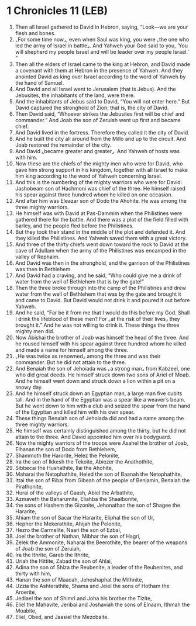 * 1 Chronicles 11 (LEB)
:PROPERTIES:
:ID: LEB/13-1CH11
:END:

1. Then all Israel gathered to David in Hebron, saying, “Look—we are your flesh and bones.
2. ⌞For some time now⌟, even when Saul was king, you were ⌞the one who led the army of Israel in battle⌟. And Yahweh your God said to you, ‘You will shepherd my people Israel and will be leader over my people Israel.’ ”
3. Then all the elders of Israel came to the king at Hebron, and David made a covenant with them at Hebron in the presence of Yahweh. And they anointed David as king over Israel according to the word of Yahweh by the hand of Samuel.
4. And David and all Israel went to Jerusalem (that is Jebus). And the Jebusites, the inhabitants of the land, were there.
5. And the inhabitants of Jebus said to David, “You will not enter here.” But David captured the stronghold of Zion; that is, the city of David.
6. Then David said, “Whoever strikes the Jebusites first will be chief and commander.” And Joab the son of Zeruiah went up first and became chief.
7. And David lived in the fortress. Therefore they called it the city of David.
8. And he built the city all around from the Millo and up to the circuit. And Joab restored the remainder of the city.
9. And David ⌞became greater and greater⌟. And Yahweh of hosts was with him.
10. Now these are the chiefs of the mighty men who were for David, who gave him strong support in his kingdom, together with all Israel to make him king according to the word of Yahweh concerning Israel.
11. And this is the numbering of the mighty warriors who were for David: Jashobeam son of Hachmoni was chief of the three. He himself raised his spear against three hundred whom he killed on one occasion.
12. And after him was Eleazar son of Dodo the Ahohite. He was among the three mighty warriors.
13. He himself was with David at Pas-Dammim when the Philistines were gathered there for the battle. And there was a plot of the field filled with barley, and the people fled before the Philistines.
14. But they took their stand in the middle of the plot and defended it. And they killed the Philistines. And Yahweh saved them with a great victory.
15. And three of the thirty chiefs went down toward the rock to David at the cave of Adullam when the army of the Philistines was encamped in the valley of Rephaim.
16. And David was then in the stronghold, and the garrison of the Philistines was then in Bethlehem.
17. And David had a craving, and he said, “Who could give me a drink of water from the well of Bethlehem that is by the gate!”
18. Then the three broke through into the camp of the Philistines and drew water from the well of Bethlehem that was by the gate and brought it and came to David. But David would not drink it and poured it out before Yahweh.
19. And he said, “Far be it from me that I would do this before my God. Shall I drink the lifeblood of these men? For ⌞at the risk of their lives⌟ they brought it.” And he was not willing to drink it. These things the three mighty men did.
20. Now Abishai the brother of Joab was himself the head of the three. And he roused himself with his spear against three hundred whom he killed and made a name for himself among the three.
21. ⌞He was twice as renowned⌟ among the three and was their commander. But he did not attain to the three.
22. And Benaiah the son of Jehoiada was ⌞a strong man⌟ from Kabzeel, one who did great deeds. He himself struck down two sons of Ariel of Moab. And he himself went down and struck down a lion within a pit on a snowy day.
23. And he himself struck down an Egyptian man, a large man five cubits tall. And in the hand of the Egyptian was a spear like a weaver’s beam. But he went down to him with a club and seized the spear from the hand of the Egyptian and killed him with his own spear.
24. These things Benaiah son of Jehoiada did and had a name among the three mighty warriors.
25. He himself was certainly distinguished among the thirty, but he did not attain to the three. And David appointed him over his bodyguard.
26. Now the mighty warriors of the troops were Asahel the brother of Joab, Elhanan the son of Dodo from Bethlehem,
27. Shammoth the Harorite, Helez the Pelonite,
28. Ira the son of Ikkesh the Tekoite, Abiezer the Anathothite,
29. Sibbecai the Hushathite, Ilai the Ahohite,
30. Maharai the Netophathite, Heled the son of Baanah the Netophathite,
31. Ittai the son of Ribai from Gibeah of the people of Benjamin, Benaiah the Pirathonite,
32. Hurai of the valleys of Gaash, Abiel the Arbathite,
33. Azmaveth the Baharumite, Eliahba the Shaalbonite,
34. the sons of Hashem the Gizonite, Jehonathan the son of Shagee the Hararite,
35. Ahiam the son of Sacar the Hararite, Eliphal the son of Ur,
36. Hepher the Mekerathite, Ahijah the Pelonite,
37. Hezro the Carmelite, Naari the son of Ezbai,
38. Joel the brother of Nathan, Mibhar the son of Hagri,
39. Zelek the Ammonite, Naharai the Beerothite, the bearer of the weapons of Joab the son of Zeruiah,
40. Ira the Ithrite, Gareb the Ithrite,
41. Uriah the Hittite, Zabad the son of Ahlai,
42. Adina the son of Shiza the Reubenite, a leader of the Reubenites, and thirty with him,
43. Hanan the son of Maacah, Jehoshaphat the Mithnite,
44. Uzzia the Ashterathite, Shama and Jeiel the sons of Hotham the Aroerite,
45. Jediael the son of Shimri and Joha his brother the Tizite,
46. Eliel the Mahavite, Jeribai and Joshaviah the sons of Elnaam, Ithmah the Moabite,
47. Eliel, Obed, and Jaasiel the Mezobaite.
